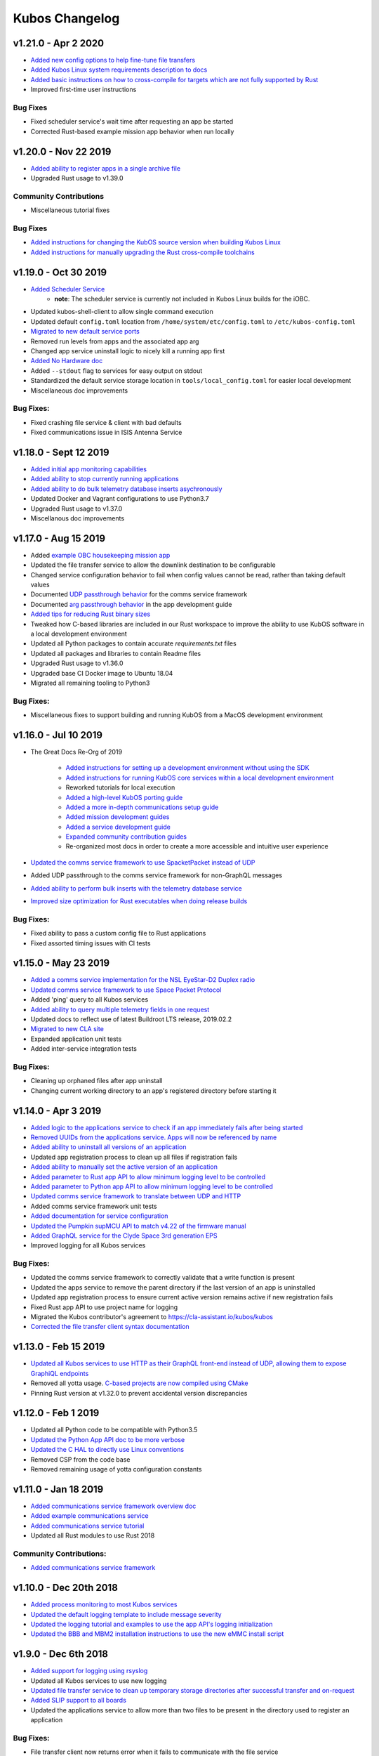 Kubos Changelog
===============

v1.21.0 - Apr 2 2020
--------------------

- `Added new config options to help fine-tune file transfers <https://docs.kubos.com/master/1.21.0/ecosystem/services/file.html#configuration>`__
- `Added Kubos Linux system requirements description to docs <https://docs.kubos.com/master/1.21.0/obc-docs/porting-kubos.html#system-requirements>`__
- `Added basic instructions on how to cross-compile for targets which are not fully supported by Rust <https://docs.kubos.com/master/1.21.0/sdk-docs/sdk-advanced-cross-compiling.html>`__
- Improved first-time user instructions

Bug Fixes
~~~~~~~~~

- Fixed scheduler service's wait time after requesting an app be started
- Corrected Rust-based example mission app behavior when run locally

v1.20.0 - Nov 22 2019
---------------------

- `Added ability to register apps in a single archive file <https://docs.kubos.com/1.20.0/ecosystem/services/app-service.html#registering>`__
- Upgraded Rust usage to v1.39.0

Community Contributions
~~~~~~~~~~~~~~~~~~~~~~~

- Miscellaneous tutorial fixes

Bug Fixes
~~~~~~~~~

- `Added instructions for changing the KubOS source version when building Kubos Linux <https://docs.kubos.com/1.20.0/deep-dive/klb/configuring-kubos.html#kubos-version-selection>`__
- `Added instructions for manually upgrading the Rust cross-compile toolchains <https://docs.kubos.com/1.20.0/faq-troubleshooting.html#updating-my-local-rust-installation>`__

v1.19.0 - Oct 30 2019
---------------------

- `Added Scheduler Service <https://docs.kubos.com/1.19.0/ecosystem/scheduler.html>`__
    - **note**: The scheduler service is currently not included in Kubos Linux builds for the iOBC.
- Updated kubos-shell-client to allow single command execution
- Updated default ``config.toml`` location from ``/home/system/etc/config.toml`` to ``/etc/kubos-config.toml``
- `Migrated to new default service ports <https://docs.kubos.com/master/1.19.0/ecosystem/services/service-dev.html#service-configuration>`__
- Removed run levels from apps and the associated app arg
- Changed app service uninstall logic to nicely kill a running app first
- `Added No Hardware doc <https://docs.kubos.com/1.19.0/getting-started/no-board.html>`__
- Added ``--stdout`` flag to services for easy output on stdout
- Standardized the default service storage location in ``tools/local_config.toml`` for easier local development
- Miscellaneous doc improvements

Bug Fixes:
~~~~~~~~~~

- Fixed crashing file service & client with bad defaults
- Fixed communications issue in ISIS Antenna Service

v1.18.0 - Sept 12 2019
----------------------

- `Added initial app monitoring capabilities <https://docs.kubos.com/1.18.0/ecosystem/services/app-service.html#application-execution-status>`__
- `Added ability to stop currently running applications <https://docs.kubos.com/1.18.0/ecosystem/services/app-service.html#stopping-an-application>`__
- `Added ability to do bulk telemetry database inserts asychronously <https://docs.kubos.com/1.18.0/ecosystem/services/telemetry-db.html#adding-entries-to-the-database-asynchronously>`__
- Updated Docker and Vagrant configurations to use Python3.7
- Upgraded Rust usage to v1.37.0
- Miscellanous doc improvements

v1.17.0 - Aug 15 2019
---------------------

- Added `example OBC housekeeping mission app <https://github.com/kubos/kubos/tree/master/apps/obc-hs>`__
- Updated the file transfer service to allow the downlink destination to be configurable
- Changed service configuration behavior to fail when config values cannot be read, rather than
  taking default values
- Documented `UDP passthrough behavior <https://docs.kubos.com/1.17.0/ecosystem/services/comms-framework.html>`__ for the comms service framework
- Documented `arg passthrough behavior <https://docs.kubos.com/1.17.0/ecosystem/apps/app-guide.html#additional-arguments>`__ in the app development guide
- `Added tips for reducing Rust binary sizes <https://docs.kubos.com/master/1.17.0/getting-started/using-rust.html#making-rust-binaries-smaller>`__
- Tweaked how C-based libraries are included in our Rust workspace to improve the ability to use
  KubOS software in a local development environment
- Updated all Python packages to contain accurate `requirements.txt` files
- Updated all packages and libraries to contain Readme files
- Upgraded Rust usage to v1.36.0
- Upgraded base CI Docker image to Ubuntu 18.04
- Migrated all remaining tooling to Python3

Bug Fixes:
~~~~~~~~~~

- Miscellaneous fixes to support building and running KubOS from a MacOS development environment

v1.16.0 - Jul 10 2019
---------------------

- The Great Docs Re-Org of 2019

    - `Added instructions for setting up a development environment without using the SDK <https://docs.kubos.com/1.16.0/getting-started/local-setup.html>`__
    - `Added instructions for running KubOS core services within a local development environment <https://docs.kubos.com/1.16.0/getting-started/local-services.html>`__
    - Reworked tutorials for local execution
    - `Added a high-level KubOS porting guide <https://docs.kubos.com/1.16.0/obc-docs/porting-kubos.html>`__
    - `Added a more in-depth communications setup guide <https://docs.kubos.com/1.16.0/obc-docs/comms-setup.html>`__
    - `Added mission development guides <https://docs.kubos.com/1.16.0/mission-dev/index.html>`__
    - `Added a service development guide <https://docs.kubos.com/1.16.0/ecosystem/services/service-dev.html>`__
    - `Expanded community contribution guides <https://docs.kubos.com/1.16.0/contributing/index.html>`__
    - Re-organized most docs in order to create a more accessible and intuitive user experience

- `Updated the comms service framework to use SpacketPacket instead of UDP <https://docs.kubos.com/1.16.0/ecosystem/services/comms-framework.html#data-packets>`__
- Added UDP passthrough to the comms service framework for non-GraphQL messages
- `Added ability to perform bulk inserts with the telemetry database service <https://docs.kubos.com/1.16.0/ecosystem/services/telemetry-db.html#adding-multiple-entries-to-the-database>`__
- `Improved size optimization for Rust executables when doing release builds <https://github.com/kubos/kubos/blob/master/Cargo.toml>`__

Bug Fixes:
~~~~~~~~~~

- Fixed ability to pass a custom config file to Rust applications
- Fixed assorted timing issues with CI tests

v1.15.0 - May 23 2019
---------------------

- `Added a comms service implementation for the NSL EyeStar-D2 Duplex radio <https://docs.kubos.com/1.15.0/rust-docs/nsl_duplex_d2_comms_service/index.html>`__
- `Updated comms service framework to use Space Packet Protocol <https://docs.kubos.com/1.15.0/services/comms-framework.html#data-packets>`__
- Added 'ping' query to all Kubos services
- `Added ability to query multiple telemetry fields in one request <https://docs.kubos.com/1.15.0/services/telemetry-db.html#querying-the-service>`__
- Updated docs to reflect use of latest Buildroot LTS release, 2019.02.2
- `Migrated to new CLA site <https://cla-assistant.io/kubos/kubos>`__
- Expanded application unit tests
- Added inter-service integration tests

Bug Fixes:
~~~~~~~~~~

- Cleaning up orphaned files after app uninstall
- Changing current working directory to an app's registered directory before starting it

v1.14.0 - Apr 3 2019
--------------------

- `Added logic to the applications service to check if an app immediately fails after being started <https://docs.kubos.com/1.14.0/app-docs/app-service.html#starting-an-application>`__
- `Removed UUIDs from the applications service. Apps will now be referenced by name <https://docs.kubos.com/1.14.0/app-docs/app-service.html>`__
- `Added ability to uninstall all versions of an application <https://docs.kubos.com/1.14.0/app-docs/app-service.html#de-registering>`__
- Updated app registration process to clean up all files if registration fails
- `Added ability to manually set the active version of an application <https://docs.kubos.com/1.14.0/app-docs/app-service.html#changing-versions>`__
- `Added parameter to Rust app API to allow minimum logging level to be controlled <https://docs.kubos.com/1.14.0/rust-docs/kubos_app/macro.app_main.html#arguments>`__
- `Added parameter to Python app API to allow minimum logging level to be controlled <https://docs.kubos.com/1.14.0/app-docs/python-app-api.html#app_api.logging_setup>`__
- `Updated comms service framework to translate between UDP and HTTP <https://docs.kubos.com/1.14.0/services/comms-framework.html>`__
- Added comms service framework unit tests
- `Added documentation for service configuration <https://docs.kubos.com/1.14.0/services/service-config.html>`__
- `Updated the Pumpkin supMCU API to match v4.22 of the firmware manual <https://github.com/kubos/kubos/blob/master/apis/pumpkin-mcu-api/mcu_api.py>`__
- `Added GraphQL service for the Clyde Space 3rd generation EPS <https://docs.kubos.com/1.14.0/rust-docs/clyde_3g_eps_service/index.html>`__
- Improved logging for all Kubos services

Bug Fixes:
~~~~~~~~~~

- Updated the comms service framework to correctly validate that a write function is present
- Updated the apps service to remove the parent directory if the last version of an app is uninstalled
- Updated app registration process to ensure current active version remains active if new registration fails
- Fixed Rust app API to use project name for logging
- Migrated the Kubos contributor's agreement to https://cla-assistant.io/kubos/kubos
- `Corrected the file transfer client syntax documentation <https://docs.kubos.com/1.14.0/tutorials/file-transfer.html#syntax>`__

v1.13.0 - Feb 15 2019
---------------------

- `Updated all Kubos services to use HTTP as their GraphQL front-end instead of UDP, allowing them to expose GraphiQL endpoints <https://docs.kubos.com/1.13.0/tutorials/app-register.html#graphiql>`__
- Removed all yotta usage. `C-based projects are now compiled using CMake <https://docs.kubos.com/1.13.0/sdk-docs/sdk-c.html>`__
- Pinning Rust version at v1.32.0 to prevent accidental version discrepancies

v1.12.0 - Feb 1 2019
--------------------

- Updated all Python code to be compatible with Python3.5
- `Updated the Python App API doc to be more verbose <https://docs.kubos.com/1.11.0/app-docs/python-app-api.html>`__
- `Updated the C HAL to directly use Linux conventions <https://docs.kubos.com/1.11.0/apis/kubos-hal/i2c-hal/c-i2c/c-i2c.html>`__
- Removed CSP from the code base
- Removed remaining usage of yotta configuration constants

v1.11.0 - Jan 18 2019
---------------------

- `Added communications service framework overview doc <https://docs.kubos.com/1.11.0/services/comms-framework.html>`__
- `Added example communications service <https://github.com/kubos/kubos/tree/master/examples/serial-comms-service>`__
- `Added communications service tutorial <https://docs.kubos.com/1.11.0/tutorials/comms-service.html>`__
- Updated all Rust modules to use Rust 2018

Community Contributions:
~~~~~~~~~~~~~~~~~~~~~~~~

- `Added communications service framework <https://docs.kubos.com/1.11.0/services/comms-framework.html>`__

v1.10.0 - Dec 20th 2018
-----------------------

- `Added process monitoring to most Kubos services <https://docs.kubos.com/1.10.0/os-docs/monitoring.html>`__
- `Updated the default logging template to include message severity <https://github.com/kubos/kubos-linux-build/blob/master/common/overlay/etc/rsyslog.conf#L31>`__
- `Updated the logging tutorial and examples to use the app API's logging initialization <https://docs.kubos.com/master/1.9.1+3/tutorials/first-mission-app.html#adding-logging>`__
- `Updated the BBB and MBM2 installation instructions to use the new eMMC install script <https://docs.kubos.com/master/1.9.1+3/installation-docs/installing-linux-bbb.html#flash-the-emmc>`__

v1.9.0 - Dec 6th 2018
---------------------

- `Added support for logging using rsyslog <https://docs.kubos.com/1.9.0/tutorials/first-mission-app.html#adding-logging>`__
- Updated all Kubos services to use new logging
- `Updated file transfer service to clean up temporary storage directories after successful transfer and on-request <https://docs.kubos.com/1.9.0/apis/kubos-libs/file-protocol.html#cleanup-request>`__
- `Added SLIP support to all boards <https://docs.kubos.com/1.9.0/os-docs/using-kubos-linux.html#slip>`__
- Updated the applications service to allow more than two files to be present in the directory used
  to register an application

Bug Fixes:
~~~~~~~~~~

- File transfer client now returns error when it fails to communicate with the file service
- Updated all Kubos services' GraphQL responses to follow the official response spec

v1.8.0 - Nov 9th 2018
---------------------

- `The shell service and client have both been rewritten into Rust <https://github.com/kubos/kubos/tree/master/services/shell-service>`__
- `Updated the applications service's schema to match the styling of the other services <https://docs.kubos.com/1.8.0/app-docs/app-service.html>`__
- Added cleanup logic when the app service encounters a corrupted app entry
- `Added the ability to upgrade an application with the applications service <https://docs.kubos.com/1.8.0/app-docs/app-service.html#upgrading>`__
- `Updated the Rust app API to utilize exit codes <https://docs.kubos.com/1.8.0/rust-docs/kubos_app/index.html>`__
- `Added Pumpkin MBM2 RTC support <https://docs.kubos.com/master/1.7.1+14/os-docs/working-with-the-mbm2.html#rtc>`__

Bug Fixes:
~~~~~~~~~~

- Updating telemetry database API to use a double to store the timestamp, rather than a 32-bit integer

Community Contributions:
~~~~~~~~~~~~~~~~~~~~~~~~

- Updated link descriptions for Kubos Linux release files

v1.7.0 - Oct 12th 2018
----------------------

- `Added overview documentation for the monitor service <https://docs.kubos.com/1.7.0/services/monitor-service.html>`__
- `Added tutorials to help new users write their first mission application <https://docs.kubos.com/1.7.0/tutorials/index.html#mission-development-tutorials>`__
- `Added tutorials to help new users interact with the telemetry database and file transfer services <https://docs.kubos.com/1.7.0/tutorials/index.html#system-interaction-tutorials>`__

Bug Fixes:
~~~~~~~~~~

- Updated the Python app API to accept an empty string in the 'errors' field of GraphQL responses
- Updated the file transfer service to not exit if an invalid data packet is received
- Updated the file transfer service's log location

v1.6.0 - Sept 28th 2018
-----------------------

- Added corrupted chunk and file hash mismatch error handling to the file transfer service
- Improved file transfer service multi-client handling
- `Added timeout and chunk-size configuration options to the file transfer service <https://docs.kubos.com/1.6.0/services/file.html#configuration>`__
- `Updated the telemetry database service to allow query results to be written to an output file <https://docs.kubos.com/1.6.0/services/telemetry-db.html#saving-results-for-later-processing>`__
- `Added insert and delete capabilities to the telemetry database service <https://docs.kubos.com/1.6.0/services/telemetry-db.html#adding-entries-to-the-database>`__
- Increased telemetry database timestamp key resolution from seconds to milliseconds
- `Updated applications service to add ability to passthrough arguments to the application being called <https://docs.kubos.com/1.6.0/app-docs/app-guide.html#additional-arguments>`__
- `Added a basic system-resource monitoring service <https://github.com/kubos/kubos/tree/master/services/monitor-service>`__

Bug Fixes:
~~~~~~~~~~

- `Updated Rust cross-compiling instructions to handle new CC arg requirement <https://docs.kubos.com/1.6.0/sdk-docs/sdk-rust.html#cross-compilation>`__
- `Added doc links to the pre-built hardware services' documentation <https://docs.kubos.com/1.6.0/services/hardware-services.html#pre-built-services>`__

v1.5.0 - Sep 7th 2018
---------------------

- `Added a community Trello board for contributors and KubOS team members <https://trello.com/b/pIWxmFua/kubos-community>`__
- `The file transfer service and client have both been rewritten into Rust <https://github.com/kubos/kubos/tree/master/services/file-service>`__
- `Added documentation for how to handle the deployment hold time countdown <https://docs.kubos.com/1.5.0/app-docs/deployment.html>`__
- Updated the app APIs to commonize behaviour between the `Python <https://github.com/kubos/kubos/tree/master/apis/app-api/python>`__ and `Rust <https://github.com/kubos/kubos/tree/master/apis/app-api/rust>`__ versions
- Added example mission applications for both `Rust <https://github.com/kubos/kubos/tree/master/examples/rust-mission-app>`__ and `Python <https://github.com/kubos/kubos/tree/master/examples/python-mission-app>`__
- `Added a verbose example mission application in Python for mission design <https://github.com/kubos/kubos/tree/master/examples/python-mission-application>`__

Bug Fixes:
~~~~~~~~~~

- Standardized usage of the Rust failure crate for version 0.1.2

v1.4.0 - July 23 2018
---------------------

- `Added UDP/GraphQL service for ISIS Antenna Systems <https://github.com/kubos/kubos/tree/master/services/isis-ants-service>`__
- `Updated Pumpkin MCU service to be compliant with the latest ICD <https://github.com/kubos/kubos/tree/master/services/pumpkin-mcu-service>`__
- `Added initial version of the mission applications service <https://github.com/kubos/kubos/tree/master/services/app-service>`__
- `Added initial mission applications Rust API <https://github.com/kubos/kubos/tree/master/apis/app-api>`__
- `Added initial mission applications Python API <https://github.com/kubos/kubos/tree/master/apis/python-app-api>`__
- `Added system Rust API for system-wide common functionality <https://github.com/kubos/kubos/tree/master/apis/system-api>`__
- `Upgraded CircleCI automation config to use the 2.0 configuration format <https://github.com/kubos/kubos/blob/master/.circleci/config.yml>`__
- Updated docs to reflect changes in how auxiliary SD images are generated

v1.3.0 - Jun 21 2018
--------------------

- `Added communication core service <https://github.com/kubos/kubos/tree/master/services/communication-service>`__
- `Added file transfer core service <https://github.com/kubos/kubos/tree/master/services/file-service>`__
- `Added shell core service <https://github.com/kubos/kubos/tree/master/services/shell-service>`__
- `Added telemetry database core service <https://github.com/kubos/kubos/tree/master/services/telemetry-service>`__
- `Added Rust API and UDP/GraphQL service for NovAtel OEM6 High Precision GNSS Receiver <https://github.com/kubos/kubos/blob/master/services/novatel-oem6-service>`__
- `Added Python API and UDP/GraphQL service for Pumpkin MCUs <https://github.com/kubos/kubos/tree/master/services/pumpkin-mcu-service>`__
- `Added Rust API for ClydeSpace 3G EPS <https://github.com/kubos/kubos/tree/master/apis/clyde-3g-eps-api>`__
- `Added Rust API and UDP/GraphQL service for Adcole Maryland Aerospace MAI-400 ADACS <https://github.com/kubos/kubos/tree/master/services/mai400-service>`__
- `Added API for GOMspace NanoPower P31U <https://github.com/kubos/kubos/blob/master/apis/gomspace-p31u-api>`__
- `Added C and Rust APIs for ISIS Antenna Systems <https://github.com/kubos/kubos/tree/master/apis/isis-ants-api>`__
- `Added C and Rust APIs for ISIS iMTQ <https://github.com/kubos/kubos/tree/master/apis/isis-imtq-api>`__
- `Added C API for ISIS TRXVU radio <https://github.com/kubos/kubos/tree/master/apis/isis-trxvu-api>`__
- `Added Python library for use when creating Kubos services <https://github.com/kubos/kubos/blob/master/libs/kubos-service>`__
- `Added Rust helper crate for use when creating Kubos services <https://github.com/kubos/kubos/tree/master/services/kubos-service>`__
- `Added Python library for I2C HAL <https://github.com/kubos/kubos/tree/master/hal/python-hal/i2c>`__
- `Added Rust crate for I2C HAL <https://github.com/kubos/kubos/tree/master/hal/rust-hal/rust-i2c>`__
- Upgraded Kubos SDK Vagrant and Docker images to use `Rust 1.26 <https://blog.rust-lang.org/2018/05/10/Rust-1.26.html>`__
- `Added link to nightly version of docs to main docs page <http://docs.kubos.co/master>`__
- `Added documentation for using ethernet as primary board-communication method <http://docs.kubos.co/1.3.0/os-docs/using-kubos-linux.html#ethernet>`__
- Improved documentation about using Python and Rust for development with KubOS

Bug Fixes:
~~~~~~~~~~

- `Forcibly downgrading pip to <v10 to prevent incompatibility issue with yotta <https://github.com/kubos/kubos/blob/master/tools/dist/Dockerfile>`__

Community Contributions:
~~~~~~~~~~~~~~~~~~~~~~~~

- `Added Rust crate for UART HAL <https://github.com/kubos/kubos/tree/master/hal/rust-hal/rust-uart>`__


v1.2.0 - Mar 5 2018
-------------------

- `Added Rust crate for wrapping isis-iobc-supervisor <https://github.com/kubos/kubos/tree/c7bb5f1928aeb0aa3d45d649f90bd2cdccbe2bc5/hal/isis-iobc-supervisor>`__
- `Added iOBC supervisor GraphQL service <https://github.com/kubos/kubos/tree/master/services/iobc-supervisor-service>`__
- Migrating ``cargo-kubos`` into `own repo <https://github.com/kubos/cargo-kubos>`__
- `Added iOBC ADC support and demo <http://docs.kubos.co/1.2.0/os-docs/working-with-the-iobc.html#adc>`__
- `Added iOBC PWM support <http://docs.kubos.co/1.2.0/os-docs/working-with-the-iobc.html#adc>`__
- `Added API for EyeStar-D2 Duplex radio <https://github.com/kubos/kubos/tree/master/apis/nsl-duplex-d2>`__
- `Adding telemetry database service <https://github.com/kubos/kubos/blob/master/services/telemetry-database-service>`__
- Cleaning up doc generation warnings
- Finalizing name changes

v1.1.0 - Jan 24 2018
--------------------

- `Added iOBC UART support and demo <http://docs.kubos.co/1.1.0/os-docs/working-with-the-iobc.html#uart>`__
- `Added iOBC SPI support <http://docs.kubos.co/1.1.0/os-docs/working-with-the-iobc.html#spi>`__

- `Added Ethernet support for MBM2/BBB <http://docs.kubos.co/1.1.0/os-docs/working-with-the-bbb.html#ethernet>`__

- `Added generic radio API <http://docs.kubos.co/1.1.0/apis/device-api/radio.html>`__
- `Added generic ADCS API <http://docs.kubos.co/1.1.0/apis/device-api/adcs.html>`__

- `Added an I2C HAL for Linux <http://docs.kubos.co/1.1.0/apis/kubos-hal/i2c.html>`__

- Decided on using GraphQL, Rust, and Python for services and applications
- `Added Python-based example subsystem handler <https://github.com/kubos/kubos/tree/1.1.0/examples/python-service>`__
- `Added Rust-based example subsystem handler <https://github.com/kubos/kubos/tree/1.1.0/examples/rust-service>`__
- `Added 'cargo kubos' subcommand for Cargo-->yotta integration <https://github.com/kubos/kubos/tree/1.1.0/cargo-kubos>`__

- Upgraded to BuildRoot LTS 2017.2.8
- `Documented Windows PowerShell v3+ requirement <http://docs.kubos.co/1.1.0/installation-docs/sdk-installing.html#install-windows-powershell-v3-windows-7-sp1-only>`__

- `Updated architecture documentation <http://docs.kubos.co/1.1.0/architecture-overview.html>`__
- Refactored the repo to remove deprecated code
- Re-organized the docs to have a more nested structure
- `Updated naming conventions and coding standards <http://docs.kubos.co/1.1.0/dev-docs/kubos-standards.html>`__

v1.0.1 - Aug 4 2017
-------------------

- Adding support for Beaglebone Black
- Adding support for Pumpkin MBM2
- Adding Windows Dev Environment guide

v1.0.0 - June 27 2017
---------------------

- `KUBOS-442 <https://kubostech.atlassian.net/browse/KUBOS-442>`__
  Added support for iOBC I2C bus
- `KUBOS-445 <https://kubostech.atlassian.net/browse/KUBOS-445>`__
  Integrated iOBC supervisor
- `KUBOS-274 <https://kubostech.atlassian.net/browse/KUBOS-274>`__
  Completed Kubos Telemetry integration into KubOS Linux
- `KUBOS-487 <https://kubostech.atlassian.net/browse/KUBOS-487>`__
  Added support for tab-completion to Kubos CLI
- `Created an initial QA integration test suite <https://github.com/kubos/kubos/tree/master/test/integration/linux>`__
-  Migrated from Markdown to ReStructuredText as the documentation
   language of choice
-  Migrated from only Doxygen to Sphinx and Doxygen as the documentation
   generation tools of choice
-  Massively improved documentation basically everywhere
-  Polished everything to a shiny gleam

v0.2.2 - April 7 2017
---------------------

-  `KUBOS-350 <https://kubostech.atlassian.net/browse/KUBOS-350>`__
   Added multi-process communication support to telemetry library
-  `KUBOS-283 <https://kubostech.atlassian.net/browse/KUBOS-283>`__
   Created a background telemetry management service
-  `KUBOS-391 <https://kubostech.atlassian.net/browse/KUBOS-391>`__
   Created a background C&C service
-  `KUBOS-409 <https://kubostech.atlassian.net/browse/KUBOS-409>`__
   Added logging to C&C
-  `KUBOS-376 <https://kubostech.atlassian.net/browse/KUBOS-376>`__
   Added C&C 'build info' command
-  `KUBOS-372 <https://kubostech.atlassian.net/browse/KUBOS-372>`__
   Added C&C 'reboot' command
-  `KUBOS-338 <https://kubostech.atlassian.net/browse/KUBOS-338>`__
   Added KubOS Linux kernel rollback and recovery
-  `KUBOS-340 <https://kubostech.atlassian.net/browse/KUBOS-340>`__
   Added init script generation and flashing for KubOS Linux projects

v0.2.1 - Mar 7 2017
-------------------

-  `KUBOS-388 <https://kubostech.atlassian.net/browse/KUBOS-388>`__
   Created initial Command & Control framework
-  `KUBOS-350 <https://kubostech.atlassian.net/browse/KUBOS-350>`__
   Added support for inter-process communication between Kubos services
-  `KUBOS-313 <https://kubostech.atlassian.net/browse/KUBOS-313>`__
   Updated Kubos SDK to allow flashing of non-application files to iOBC
-  `KUBOS-321 <https://kubostech.atlassian.net/browse/KUBOS-321>`__
   Added ability to flash and install new KubOS Linux upgrade packages
-  `KUBOS-360 <https://kubostech.atlassian.net/browse/KUBOS-360>`__
   Added Kubos CLI integration testing
-  `KUBOS-363 <https://kubostech.atlassian.net/browse/KUBOS-363>`__
   Fixed Kubos CLI error reporting

v0.2 - Feb 3 2017
-----------------

-  Created KubOS Linux
-  Major documentation updates
-  `KUBOS-170 <https://kubostech.atlassian.net/browse/KUBOS-170>`__
   Created Kubos CLI as primary Kubos SDK command tool
-  `KUBOS-175 <https://kubostech.atlassian.net/browse/KUBOS-175>`__
   Migrated from Docker to Vagrant for the Kubos SDK distribution system
-  `KUBOS-329 <https://kubostech.atlassian.net/browse/KUBOS-329>`__
   Added KubOS Linux support to Kubos SDK
-  `KUBOS-361 <https://kubostech.atlassian.net/browse/KUBOS-361>`__
   Added ability to use branched versions of Kubos code to Kubos CLI
-  `KUOBS-267 <https://kubostech.atlassian.net/browse/KUBOS-267>`__
   Added telemetry service libraries for both KubOS RT and KubOS Linux
-  `KUBOS-213 <https://kubostech.atlassian.net/browse/KUBOS-213>`__
   Added telemetry aggregation service libraries
-  `KUBOS-201 <https://kubostech.atlassian.net/browse/KUBOS-201>`__
   Added inter-subsystem communication libraries

v0.1.4 - Oct 14 2016
--------------------

-  `KUBOS-81 <https://kubostech.atlassian.net/browse/KUBOS-81>`__
   Implemented FatFs SPI SD support (Current MSP430 only)
-  A new `example using the FatFs SPI SD
   interface <https://github.com/kubos/kubos-sd-example>`__

v0.1.3 - Sep 16 2016
--------------------

-  `KUBOS-132 <https://kubostech.atlassian.net/browse/KUBOS-132>`__
   Standardized status codes for I2C, SPI and UART HAL
-  `KUBOS-131 <https://kubostech.atlassian.net/browse/KUBOS-131>`__
   Added basic unit testing for Kubos-HAL-MSP430F5529 and updated MSP430
   documentation.
-  `KUBOS-62 <https://kubostech.atlassian.net/browse/KUBOS-62>`__ Added
   preliminary OSX analytics tracking

v0.1.1 - Sep 2 2016
-------------------

-  Documentation updates
-  Added basic unit testing for Kubos-HAL, Kubos-HAL-STM32F4 and
   Kubos-SDK
-  Miscellaneous bug fixes

v0.1.0 - Aug 19 2016
--------------------

-  Implemented `SPI <./kubos-hal/group__SPI.html>`__ for the STM32F4.
-  Added a new sensor interface:
-  `IMU <./kubos-core/group__IMU.html>`__
-  `Altimeter <./kubos-core/group__ALTIMETER.html>`__
-  `Temperature <./kubos-core/group__TEMPERATURE.html>`__
-  A new `sensor example
   application <https://github.com/kubos/kubos-sensor-example>`__
-  A new `example using CSP over
   uart <https://github.com/kubos/kubos-csp-example>`__
-  Added the ability to link in local targets with KubOS-SDK

v0.0.5 - Aug 05 2016
--------------------

-  Added a `SPI HAL API <./kubos-hal/group__SPI.html>`__ for MSP430
   based targets (STM32F4 compatibility coming soon)
-  Added a `SDIO HAL API <./kubos-hal/group__SDIO.html>`__ for STM32F4
   based targets
-  Added filesystem support for FatFs based SD Cards, using SDIO
   (STM32F4 only)
-  Added drivers for three sensors:
-  `HTU21D Temperature/Humidity <./kubos-core/group__HTU21D.html>`__
-  `BNO055 IMU <./kubos-core/group__BNO055.html>`__
-  `BME280
   Temperature/Humidity/Pressure <./kubos-core/group__BME280.html>`__
-  Added support for CSP over the Kubos-HAL UART interface
-  A new `SPI example
   application <https://github.com/openkosmosorg/kubos-i2c-example>`__
   using the `driver for the BME280
   sensor <./kubos-core/group__BME280.html>`__
-  `Upgrade Instructions <sdk-upgrading>`__
-  `Tagged repo
   manifest <https://github.com/openkosmosorg/kubos-manifest/blob/v0.0.5/docker-manifest.xml>`__

v0.0.4 - Jul 01 2016
--------------------

-  Added a new I2C HAL API for both STM32F4 and MSP430 based targets
   (master mode only, slave coming soon)
-  Simplified hardware debugging with GDB using the new ``kubos debug``
   and ``kubos server`` commands
-  A new `I2C example
   application <https://github.com/openkosmosorg/kubos-i2c-example>`__
   with a `WIP driver for the H2U1D temperature
   sensor <https://github.com/rplauche/kubos-core/blob/1ca0d601e33ea0e0c85caa9d53b7f84a78d9c24a/source/modules/sensors/htu21d.c>`__
-  `Upgrade Instructions <sdk-upgrading>`__
-  `Tagged repo
   manifest <https://github.com/openkosmosorg/kubos-manifest/blob/v0.0.4/docker-manifest.xml>`__

v0.0.3 - Jun 17 2016
--------------------

-  Added support for NanoAvionics SatBus 3C0 OBC
-  Implemented link support in KubOS-SDK for local development modules
-  New KubOS-SDK projects are now based off our latest kubos-rt-example
   source
-  `Upgrade Instructions <sdk-upgrading>`__
-  `Tagged repo
   manifest <https://github.com/openkosmosorg/kubos-manifest/blob/v0.0.3/docker-manifest.xml>`__

v0.0.2 - Jun 03 2016
--------------------

-  Added support for STM32F405RG based PyBoard
-  Improved support for yotta commands in KubOS-SDK
-  Improved error handling in KubOS-SDK
-  `Upgrade Instructions <sdk-upgrading>`__
-  `Tagged repo
   manifest <https://github.com/openkosmosorg/kubos-manifest/blob/v0.0.2/docker-manifest.xml>`__
